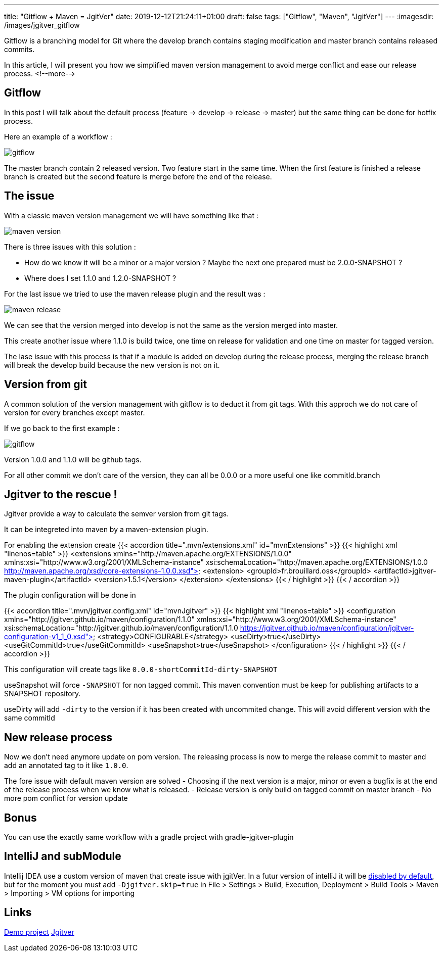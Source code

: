 ---
title: "Gitflow + Maven = JgitVer"
date: 2019-12-12T21:24:11+01:00
draft: false
tags: ["Gitflow", "Maven", "JgitVer"]
---
:imagesdir: /images/jgitver_gitflow

Gitflow is a branching model for Git where the develop branch contains staging modification and master branch contains released commits.

In this article, I will present you how we simplified maven version management to avoid merge conflict and ease our release process.
<!--more-->

== Gitflow

In this post I will talk about the default process (feature -> develop -> release -> master) but the same thing can be done for hotfix process.

Here an example of a workflow :

image::gitflow.png[gitflow]

The master branch contain 2 released version. 
Two feature start in the same time.
When the first feature is finished a release branch is created but the second feature is merge before the end of the release.


== The issue

With a classic maven version management we will have something like that :

image::maven-version.png[]

There is three issues with this solution :

- How do we know it will be a minor or a major version ? Maybe the next one prepared must be 2.0.0-SNAPSHOT ?
- Where does I set 1.1.0 and 1.2.0-SNAPSHOT ?

For the last issue we tried to use the maven release plugin and the result was :

image::maven-release.png[]

We can see that the version merged into develop is not the same as the version merged into master.

This create another issue where 1.1.0 is build twice, one time on release for validation and one time on master for tagged version.

The lase issue with this process is that if a module is added on develop during the release process,
merging the release branch will break the develop build because the new version is not on it.

== Version from git

A common solution of the version management with gitflow is to deduct it from git tags.
With this approch we do not care of version for every branches except master. 

If we go back to the first example : 

image::gitflow.png[gitflow]

Version 1.0.0 and 1.1.0 will be github tags.

For all other commit we don't care of the version, they can all be 0.0.0 or a more useful one like commitId.branch

== Jgitver to the rescue !

Jgitver provide a way to calculate the semver version from git tags.

It can be integreted into maven by a maven-extension plugin.

For enabling the extension create
{{< accordion title=".mvn/extensions.xml" id="mvnExtensions" >}}
	{{< highlight xml "linenos=table" >}}
<extensions xmlns="http://maven.apache.org/EXTENSIONS/1.0.0" xmlns:xsi="http://www.w3.org/2001/XMLSchema-instance"
            xsi:schemaLocation="http://maven.apache.org/EXTENSIONS/1.0.0 http://maven.apache.org/xsd/core-extensions-1.0.0.xsd">
    <extension>
        <groupId>fr.brouillard.oss</groupId>
        <artifactId>jgitver-maven-plugin</artifactId>
        <version>1.5.1</version>
    </extension>
</extensions>
	{{< / highlight >}}
{{< / accordion >}}

The plugin configuration will be done in

{{< accordion title=".mvn/jgitver.config.xml" id="mvnJgitver" >}}
	{{< highlight xml "linenos=table" >}}
<configuration xmlns="http://jgitver.github.io/maven/configuration/1.1.0"
               xmlns:xsi="http://www.w3.org/2001/XMLSchema-instance"
               xsi:schemaLocation="http://jgitver.github.io/maven/configuration/1.1.0 https://jgitver.github.io/maven/configuration/jgitver-configuration-v1_1_0.xsd">
    <strategy>CONFIGURABLE</strategy>
    <useDirty>true</useDirty>
    <useGitCommitId>true</useGitCommitId>
    <useSnapshot>true</useSnapshot>
</configuration>
	{{< / highlight >}}
{{< / accordion >}}

This configuration will create tags like `0.0.0-shortCommitId-dirty-SNAPSHOT`

useSnapshot will force `-SNAPSHOT` for non tagged commit. 
This maven convention must be keep for publishing artifacts to a SNAPSHOT repository. 

useDirty will add `-dirty` to the version if it has been created with uncommited change.
This will avoid different version with the same commitId

== New release process

Now we don't need anymore update on pom version.
The releasing process is now to merge the release commit to master and add an annotated tag to it like `1.0.0`.

The fore issue with default maven version are solved
- Choosing if the next version is a major, minor or even a bugfix is at the end of the release process when we know what is released. 
- Release version is only build on tagged commit on master branch
- No more pom conflict for version update

== Bonus

You can use the exactly same workflow with a gradle project with gradle-jgitver-plugin

== IntelliJ and subModule

Intellij IDEA use a custom version of maven that create issue with jgitVer. 
In a futur version of intelliJ it will be https://youtrack.jetbrains.com/issue/IDEA-224621[disabled by default], 
but for the moment you must add `-Djgitver.skip=true` in File > Settings > Build, Execution, Deployment > Build Tools > Maven > Importing >  VM options for importing

== Links 

https://github.com/zomzog/jgitver-demo[Demo project]
https://github.com/jgitver/[Jgitver]